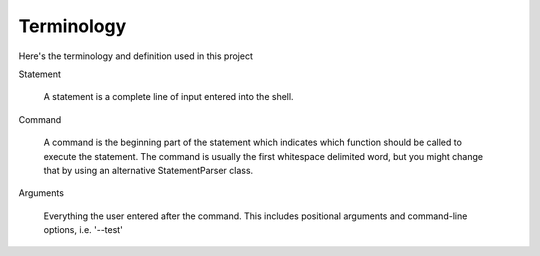Terminology
===========

Here's the terminology and definition used in this project

Statement

  A statement is a complete line of input entered into the shell.

Command

  A command is the beginning part of the statement which indicates which function should
  be called to execute the statement. The command is usually the first whitespace
  delimited word, but you might change that by using an alternative StatementParser class.

Arguments

  Everything the user entered after the command. This includes positional arguments
  and command-line options, i.e. '--test'

